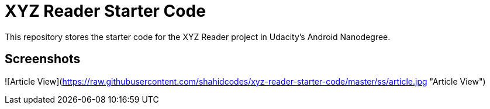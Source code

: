 = XYZ Reader Starter Code

This repository stores the starter code for the XYZ Reader project in Udacity's Android Nanodegree.

## Screenshots

![Article View](https://raw.githubusercontent.com/shahidcodes/xyz-reader-starter-code/master/ss/article.jpg "Article View")
